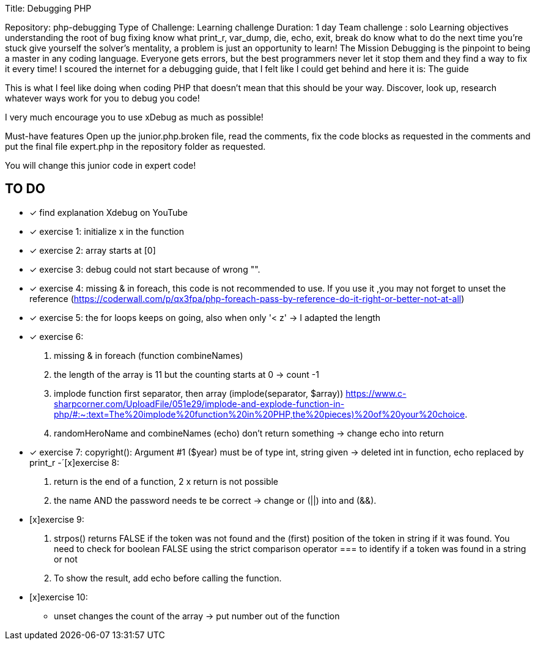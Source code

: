
Title: Debugging PHP

Repository: php-debugging
Type of Challenge: Learning challenge
Duration: 1 day
Team challenge : solo
Learning objectives
understanding the root of bug fixing
know what print_r, var_dump, die, echo, exit, break do
know what to do the next time you're stuck
give yourself the solver's mentality, a problem is just an opportunity to learn!
The Mission
Debugging is the pinpoint to being a master in any coding language.
Everyone gets errors, but the best programmers never let it stop them and
they find a way to fix it every time! I scoured the internet for a debugging guide,
that I felt like I could get behind and here it is: The guide

This is what I feel like doing when coding PHP that doesn't mean that this should be your way.
Discover, look up, research whatever ways work for you to debug you code!

I very much encourage you to use xDebug as much as possible!

Must-have features
Open up the junior.php.broken file, read the comments, fix the code blocks as
requested in the comments and put the final file expert.php in the repository folder as requested.

You will change this junior code in expert code!

## TO DO
- [x] find explanation Xdebug on YouTube
- [x] exercise 1: initialize x in the function
- [x] exercise 2: array starts at [0]
- [x] exercise 3: debug could not start because of wrong "".
- [x] exercise 4: missing & in foreach, this code is not recommended to use.
If you use it ,you may not forget to unset the reference
(https://coderwall.com/p/qx3fpa/php-foreach-pass-by-reference-do-it-right-or-better-not-at-all)
- [x] exercise 5: the for loops keeps on going, also when only '< z' -> I adapted the length
- [x] exercise 6:
1. missing & in foreach (function combineNames)
2. the length of the array is 11 but the counting starts at 0 -> count -1
3. implode function first separator, then array (implode(separator, $array))
https://www.c-sharpcorner.com/UploadFile/051e29/implode-and-explode-function-in-php/#:~:text=The%20implode%20function%20in%20PHP,the%20pieces)%20of%20your%20choice.
4. randomHeroName and combineNames (echo) don't return something -> change echo into return
- [x] exercise 7: copyright(): Argument #1 ($year) must be of type int, string given -> deleted int in function,
echo replaced by print_r
-´[x]exercise 8:
1. return is the end of a function, 2 x return is not possible
2. the name AND the password needs te be correct -> change or (||) into and (&&).
- [x]exercise 9:
1. strpos() returns FALSE if the token was not found and the (first) position of the token in string if it was found.
You need to check for boolean FALSE using the strict comparison operator === to identify if a token was found in a string or not
2. To show the result, add echo before calling the function.
- [x]exercise 10:
* unset changes the count of the array -> put number out of the function



